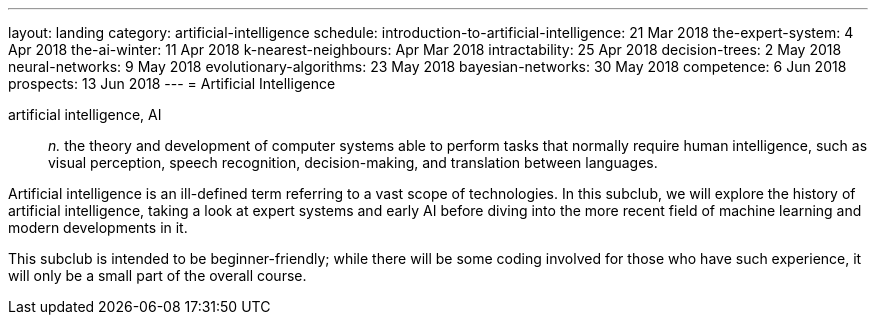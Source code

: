 ---
layout: landing
category: artificial-intelligence
schedule:
  introduction-to-artificial-intelligence: 21 Mar 2018
  the-expert-system: 4 Apr 2018
  the-ai-winter: 11 Apr 2018
  k-nearest-neighbours: Apr Mar 2018
  intractability: 25 Apr 2018
  decision-trees: 2 May 2018
  neural-networks: 9 May 2018
  evolutionary-algorithms: 23 May 2018
  bayesian-networks: 30 May 2018
  competence: 6 Jun 2018
  prospects: 13 Jun 2018
---
= Artificial Intelligence

artificial intelligence, AI:: _n._ the theory and development of computer systems able to perform tasks that normally require human intelligence, such as visual perception, speech recognition, decision-making, and translation between languages.

Artificial intelligence is an ill-defined term referring to a vast scope of technologies.
In this subclub, we will explore the history of artificial intelligence, taking a look at expert systems and early AI before diving into the more recent field of machine learning and modern developments in it.

This subclub is intended to be beginner-friendly; while there will be some coding involved for those who have such experience, it will only be a small part of the overall course.